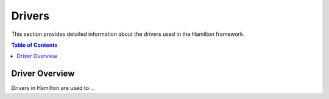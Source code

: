 Drivers
=======

This section provides detailed information about the drivers used in the Hamilton framework.

.. contents:: Table of Contents
   :local:

Driver Overview
---------------

Drivers in Hamilton are used to ...
